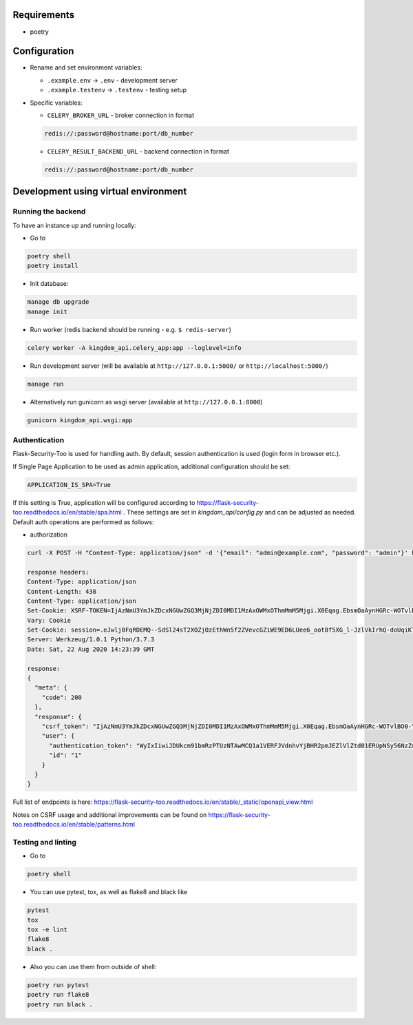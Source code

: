 Requirements
------------

* poetry

Configuration
-------------

* Rename and set environment variables:

  * ``.example.env`` -> ``.env`` - development server
  * ``.example.testenv`` -> ``.testenv`` - testing setup

* Specific variables:

  * ``CELERY_BROKER_URL`` - broker connection in format

  .. code::

     redis://:password@hostname:port/db_number

  * ``CELERY_RESULT_BACKEND_URL`` - backend connection in format

  .. code::

     redis://:password@hostname:port/db_number


Development using virtual environment
-------------------------------------

Running the backend
*******************

To have an instance up and running locally:

* Go to

.. code::

    poetry shell
    poetry install

* Init database:

.. code::

    manage db upgrade
    manage init

* Run worker (redis backend should be running - e.g. ``$ redis-server``)

.. code::

    celery worker -A kingdom_api.celery_app:app --loglevel=info

* Run development server (will be available at ``http://127.0.0.1:5000/`` or ``http://localhost:5000/``)

.. code::

    manage run

* Alternatively run gunicorn as wsgi server (available at ``http://127.0.0.1:8000``)

.. code::

    gunicorn kingdom_api.wsgi:app


Authentication
**************

Flask-Security-Too is used for handling auth.
By default, session authentication is used (login form in browser etc.).

If Single Page Application to be used as admin application, additional configuration should be set:

.. code::

    APPLICATION_IS_SPA=True

If this setting is True, application will be configured according to https://flask-security-too.readthedocs.io/en/stable/spa.html .
These settings are set in `kingdom_api/config.py` and can be adjusted as needed.
Default auth operations are performed as follows:

* authorization

.. code::

    curl -X POST -H "Content-Type: application/json" -d '{"email": "admin@example.com", "password": "admin"}' http://localhost:5000/api/accounts/login?include_auth_token

    response headers:
    Content-Type: application/json
    Content-Length: 438
    Content-Type: application/json
    Set-Cookie: XSRF-TOKEN=IjAzNmU3YmJkZDcxNGUwZGQ3MjNjZDI0MDI1MzAxOWMxOThmMmM5Mjgi.X0Eqag.EbsmOaAynHGRc-WOTvlBO0-YUyA; Path=/
    Vary: Cookie
    Set-Cookie: session=.eJwlj0FqRDEMQ--SdSl24sT2XOZjOzEthWn5f2ZVevcGZiWE9ED6LUee6_oot8f5XG_l-JzlVkIrhQ-doUqiKT0M2TzWouFQu6dhzaYdq7ZgrYw2Y0CqLE3iyY5ijDrSBjUe0d09dIgsILJsROnMTgqS6TqbJwK20RvOXvaQ57XO1xo2bYN3NK0SEFoqMU0T89kTxm7Hdebx-P5a992HNha7z8lIC7bUFnOTtTdADVTJuh_K5vI6IjZyrfvjZX_Myg27CsKoKO-tSwWlv38yolLQ.X0Eqaw.yFBFD3mVvlqN5wakrjlZwCb4j18; HttpOnly; Path=/
    Server: Werkzeug/1.0.1 Python/3.7.3
    Date: Sat, 22 Aug 2020 14:23:39 GMT

    response:
    {
      "meta": {
        "code": 200
      },
      "response": {
        "csrf_token": "IjAzNmU3YmJkZDcxNGUwZGQ3MjNjZDI0MDI1MzAxOWMxOThmMmM5Mjgi.X0Eqag.EbsmOaAynHGRc-WOTvlBO0-YUyA",
        "user": {
          "authentication_token": "WyIxIiwiJDUkcm91bmRzPTUzNTAwMCQ1a1VERFJVdnhvYjBHR2pmJEZlVlZtd01ERUpNSy56NzZmd0JUUXdPVElZUnJsTmpZV0pqQTBuNC85ai8iLCI3YTkzNjczNjVkYTI0MDQxYWY5NDc0ZGE4YWJkNWYwNiJd.X0Eqag.6XagKOIUcpgYcMbaac9fvygV8Us",
          "id": "1"
        }
      }
    }

Full list of endpoints is here: https://flask-security-too.readthedocs.io/en/stable/_static/openapi_view.html


Notes on CSRF usage and additional improvements can be found on https://flask-security-too.readthedocs.io/en/stable/patterns.html


Testing and linting
*******************

* Go to

.. code::

    poetry shell

* You can use pytest, tox, as well as flake8 and black like

.. code::

    pytest
    tox
    tox -e lint
    flake8
    black .

* Also you can use them from outside of shell:

.. code::

    poetry run pytest
    poetry run flake8
    poetry run black .
